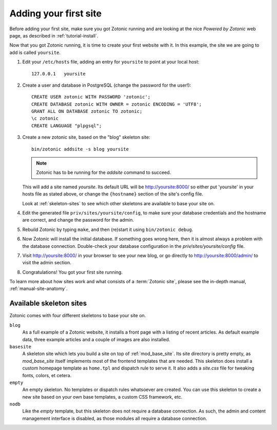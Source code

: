 .. _tutorial-install-addsite:

Adding your first site
======================

Before adding your first site, make sure you got Zotonic running and
are looking at the nice `Powered by Zotonic` web page, as described in
:ref:`tutorial-install`.

Now that you got Zotonic running, it is time to create your first
website with it. In this example, the site we are going to add is
called ``yoursite``.

1. Edit your ``/etc/hosts`` file, adding an entry for ``yoursite`` to point at your local host::

     127.0.0.1   yoursite
     
2. Create a user and database in PostgreSQL (change the password for the user!)::

     CREATE USER zotonic WITH PASSWORD 'zotonic';
     CREATE DATABASE zotonic WITH OWNER = zotonic ENCODING = 'UTF8';
     GRANT ALL ON DATABASE zotonic TO zotonic;
     \c zotonic
     CREATE LANGUAGE "plpgsql";

3. Create a new zotonic site, based on the "blog" skeleton site::

     bin/zotonic addsite -s blog yoursite

   .. note:: Zotonic has to be running for the `addsite` command to succeed.

   This will add a site named `yoursite`. Its default URL will be
   http://yoursite:8000/ so either put 'yoursite' in your hosts file as stated above,
   or change the ``{hostname}`` section of the site's config file.

   Look at :ref:`skeleton-sites` to see which other skeletons are
   available to base your site on.

4. Edit the generated file ``priv/sites/yoursite/config``, to make sure
   your database credentials and the hostname are correct, and change
   the password for the admin.

5. Rebuild Zotonic by typing ``make``, and then (re)start it using ``bin/zotonic debug``.

6. Now Zotonic will install the initial database. If something goes
   wrong here, then it is almost always a problem with the database
   connection. Double-check your database configuration in the
   `priv/sites/yoursite/config` file.

7. Visit http://yoursite:8000/ in your browser to see your new blog,
   or go directly to http://yoursite:8000/admin/ to visit the admin
   section.

8. Congratulations! You got your first site running.

To learn more about how sites work and what consists of a
:term:`Zotonic site`, please see the in-depth manual,
:ref:`manual-site-anatomy`.


.. _skeleton-sites:
     
Available skeleton sites
------------------------

Zotonic comes with four different skeletons to base your site on.


``blog``
  As a full example of a Zotonic website, it installs a front page
  with a listing of recent articles. As default example data, three
  example articles and a couple of images are also installed.

``basesite``
  A skeleton site which lets you build a site on top of
  :ref:`mod_base_site`. Its site directory is pretty empty, as
  `mod_base_site` itself implements most of the frontend templates
  that are needed. This skeleton does install a custom homepage
  template as ``home.tpl`` and dispatch rule to serve it. It also adds
  a `site.css` file for tweaking fonts, colors, et cetera.

``empty``
  An empty skeleton. No templates or dispatch rules whatsoever are
  created. You can use this skeleton to create a new site based on
  your own base templates, a custom CSS framework, etc.

``nodb``
  Like the `empty` template, but this skeleton does not require a
  database connection. As such, the admin and content management
  interface is disabled, as those modules all require a database
  connection.
  
